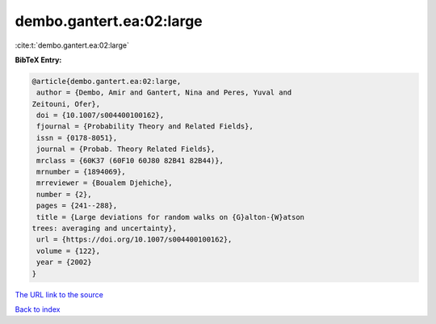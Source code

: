 dembo.gantert.ea:02:large
=========================

:cite:t:`dembo.gantert.ea:02:large`

**BibTeX Entry:**

.. code-block:: bibtex

   @article{dembo.gantert.ea:02:large,
    author = {Dembo, Amir and Gantert, Nina and Peres, Yuval and
   Zeitouni, Ofer},
    doi = {10.1007/s004400100162},
    fjournal = {Probability Theory and Related Fields},
    issn = {0178-8051},
    journal = {Probab. Theory Related Fields},
    mrclass = {60K37 (60F10 60J80 82B41 82B44)},
    mrnumber = {1894069},
    mrreviewer = {Boualem Djehiche},
    number = {2},
    pages = {241--288},
    title = {Large deviations for random walks on {G}alton-{W}atson
   trees: averaging and uncertainty},
    url = {https://doi.org/10.1007/s004400100162},
    volume = {122},
    year = {2002}
   }
`The URL link to the source <ttps://doi.org/10.1007/s004400100162}>`_


`Back to index <../By-Cite-Keys.html>`_
